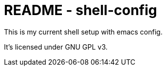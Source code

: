 README - shell-config
=====================
This is my current shell setup with emacs config.

It's licensed under GNU GPL v3.

